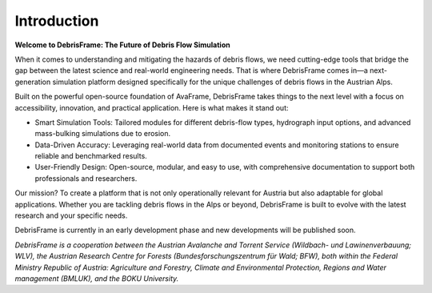 Introduction
============================================================

**Welcome to DebrisFrame: The Future of Debris Flow Simulation**

When it comes to understanding and mitigating the hazards of debris flows, 
we need cutting-edge tools that bridge the gap between the latest science and real-world engineering needs. 
That is where DebrisFrame comes in—a next-generation simulation platform 
designed specifically for the unique challenges of debris flows in the Austrian Alps. 

Built on the powerful open-source foundation of AvaFrame, DebrisFrame takes things to the next level with a focus on accessibility, innovation, and practical application. 
Here is what makes it stand out: 

* Smart Simulation Tools: Tailored modules for different debris-flow types, hydrograph input options, and advanced mass-bulking simulations due to erosion. 

* Data-Driven Accuracy: Leveraging real-world data from documented events and monitoring stations to ensure reliable and benchmarked results. 

* User-Friendly Design: Open-source, modular, and easy to use, with comprehensive documentation to support both professionals and researchers. 

Our mission? To create a platform that is not only operationally relevant for Austria but also adaptable for global applications. 
Whether you are tackling debris flows in the Alps or beyond, DebrisFrame is built to evolve with the latest research and your specific needs. 

DebrisFrame is currently in an early development phase and new developments will be published soon. 


*DebrisFrame is a cooperation between the Austrian Avalanche and Torrent Service (Wildbach- und Lawinenverbauung; WLV), 
the Austrian Research Centre for Forests (Bundesforschungszentrum für Wald; BFW), 
both within the Federal Ministry Republic of Austria: Agriculture and Forestry, Climate and Environmental Protection, Regions and Water management (BMLUK), 
and the BOKU University.*